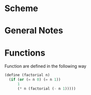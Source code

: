 * Scheme
* General Notes
* Functions
  Function are defined in the following way
  
  #+begin_src scheme
    (define (factorial n)
      (if (or (= n 0) (= n 1))
          1
          (* n (factorial (- n 1)))))
  #+end_src
* 
